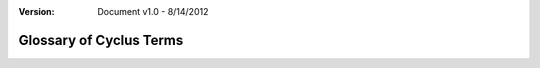 ﻿.. summary Glossary of Cyclus Fuel Cycle Simulator Terms

:version: Document v1.0 - 8/14/2012

Glossary of Cyclus Terms
========================

.. glossary::
  :sorted:

  context

    The queryable environment of a |cyclus| simulation.
  
  fuel cycle simulator  
  
    A computational framework for modeling nuclear fuel cycles.

  commodity  

    A name assigned to a class of resources. |cyclus| determines the flow of
    resources during a time step based on the supply of and demand for 
    commodities based on :term:`agent's <agent>` requests and bids for those 
    commodities.

  dynamic resource exchange

    the methodology that governs time step behavior in |cyclus| -- see
    :doc:`Dynamic Resource Exchange <../module/dre>`

  plug-in  

    See :term:`module`.

  open development platform  

    A code repository or server that is publicly viewable and downloadable, 
    though not necessarily modifiable.

  open development process

    A software development workflow, usually on an :term:`open development
    platform`, that is transparent to the public. Hallmarks include public bug
    reports, source code access, and code contribution.

  closed development platform  

    A code repository or server that is kept private during development to 
    secure proprietary or sensitive work.

  closed development process  

    A software development workflow, usually on a :term:`closed development
    platform`, that is not transparent to the public as authorization is
    required before development access to the codebase is granted. This is used
    for secure proprietary or sensitive work.

  cyclus core  

    The repository at github.com/cyclus/cyclus and primary focus of the core
    developers of the cyclus project.  

  cyclus kernel

    The simulation engine housed in :term:`cyclus core`. :term:`Archetypes
    <archetype>` defined in :term:`modules <module>` are linked dynamically to the
    kernel at the beginning of every simulation.

  archetype

    A collection of logic and behavior which can be configured into a
    :term:`prototype` which can then be instantiated in simulation as a
    :term:`agent`. Archetypes are represented as C++ classes that inherit from
    the base ``cyclus::Agent`` class.

  prototype

    A configured :term:`archetype` with initial state and conditions.
    :term:`Agents <agent>` that do act in the simulation are cloned (copied) from
    prototypes.

  agent

    An entity that acts in a |cyclus| simulation. Agents enter the simulation
    after having been cloned from a :term:`prototype`. An agent's internal logic
    and behavior is determined by its :term:`archetype`.

  module

    A shared-object library that houses implementations of :term:`archetypes
    <archetype>` and related tools that is dynamically linked to the :term:`cyclus
    kernel` at runtime if one of its :term:`archetype` is used in a simulation.

  core developer   

    An advanced developer tasked with developing and maintaining the
    :term:`cyclus kernel` and related code.

  archetype developer

    An individual from science, academia, government, or the general public
    interested in contributing to the ecosystem of :term:`archetypes <archetype>`
    available for use with the simulator.

  user

    A member of the public, government, or academia who use |cyclus| to run
    simulations.

  nuclear fuel cycle  

    The progression of nuclear fuel through the collection of facilities and
    process stages from mining to disposal that are necessary to generate
    nuclear power as well as to prepare, manage, recycle, and store nuclear
    fuel.

  parent agent

    An :term:`agent` that manages (is in charge of) some number of child agents.

  kernel phase

    A phase during a simulation time step that is managed by the :term:`cyclus
    kernel`.

  agent phase

    A phase during a simulation time step in which :term:`agents <agent>` are
    allowed to query the simulation environment and perform general actions.
